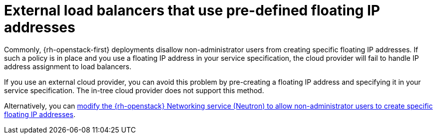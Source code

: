 //Module included in the following assemblies:
//
// * installing/installing_openstack/installing-openstack-installer-custom.adoc
// * installing/installing_openstack/installing-openstack-installer-kuryr.adoc
// * installing/installing_openstack/installing-openstack-installer-user.adoc

:_content-type: CONCEPT
[id="installation-osp-cloud-provider-lb-fip_{context}"]
= External load balancers that use pre-defined floating IP addresses

Commonly, {rh-openstack-first} deployments disallow non-administrator users from creating specific floating IP addresses. If such a policy is in place and you use a floating IP address in your service specification, the cloud provider will fail to handle IP address assignment to load balancers.

If you use an external cloud provider, you can avoid this problem by pre-creating a floating IP address and specifying it in your service specification. The in-tree cloud provider does not support this method. 

Alternatively, you can link:https://access.redhat.com/solutions/6069071[modify the {rh-openstack} Networking service (Neutron) to allow non-administrator users to create specific floating IP addresses].
